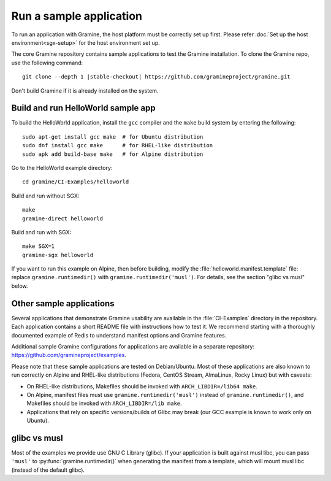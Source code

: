 Run a sample application
========================

.. highlight:: sh

To run an application with Gramine, the host platform must be correctly set up first.
Please refer :doc:`Set up the host environment<sgx-setup>` for the host environment
set up.

The core Gramine repository contains sample applications to test the Gramine
installation. To clone the Gramine repo, use the following command:

.. parsed-literal::

   git clone --depth 1 |stable-checkout| \https://github.com/gramineproject/gramine.git

Don't build Gramine if it is already installed on the system.

Build and run HelloWorld sample app
-----------------------------------

To build the HelloWorld application, install the ``gcc`` compiler and the
``make`` build system by entering the following::

   sudo apt-get install gcc make  # for Ubuntu distribution
   sudo dnf install gcc make      # for RHEL-like distribution
   sudo apk add build-base make   # for Alpine distribution

Go to the HelloWorld example directory::

   cd gramine/CI-Examples/helloworld

Build and run without SGX::

   make
   gramine-direct helloworld

Build and run with SGX::

   make SGX=1
   gramine-sgx helloworld

If you want to run this example on Alpine, then before building, modify the
:file:`helloworld.manifest.template` file: replace ``gramine.runtimedir()`` with
``gramine.runtimedir('musl')``. For details, see the section "glibc vs musl"
below.

Other sample applications
-------------------------

Several applications that demonstrate Gramine usability are available in the
:file:`CI-Examples` directory in the repository. Each application contains a
short README file with instructions how to test it. We recommend starting with a
thoroughly documented example of Redis to understand manifest options and
Gramine features.

Additional sample Gramine configurations for applications are available in a
separate repository: https://github.com/gramineproject/examples.

Please note that these sample applications are tested on Debian/Ubuntu. Most of
these applications are also known to run correctly on Alpine and RHEL-like
distributions (Fedora, CentOS Stream, AlmaLinux, Rocky Linux) but with caveats:

- On RHEL-like distributions, Makefiles should be invoked with
  ``ARCH_LIBDIR=/lib64 make``.
- On Alpine, manifest files must use ``gramine.runtimedir('musl')`` instead of
  ``gramine.runtimedir()``, and Makefiles should be invoked with
  ``ARCH_LIBDIR=/lib make``.
- Applications that rely on specific versions/builds of Glibc may break (our GCC
  example is known to work only on Ubuntu).

glibc vs musl
-------------

Most of the examples we provide use GNU C Library (glibc). If your application
is built against musl libc, you can pass ``'musl'`` to
:py:func:`gramine.runtimedir()` when generating the manifest from a template,
which will mount musl libc (instead of the default glibc).
